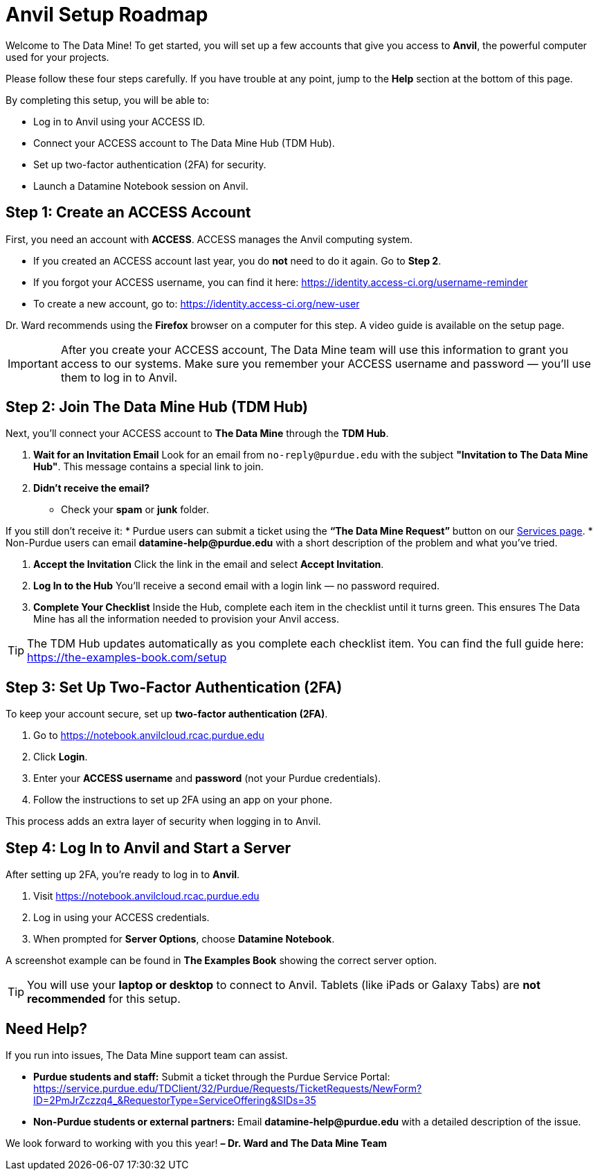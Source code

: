 = Anvil Setup Roadmap
:page-title: Anvil Setup Roadmap
:page-description: How to set up your ACCESS account, join The Data Mine Hub, enable 2FA, and start working on Anvil.

Welcome to The Data Mine! To get started, you will set up a few accounts that give you access to **Anvil**, the powerful computer used for your projects.

Please follow these four steps carefully. If you have trouble at any point, jump to the **Help** section at the bottom of this page.

By completing this setup, you will be able to:

* Log in to Anvil using your ACCESS ID.
* Connect your ACCESS account to The Data Mine Hub (TDM Hub).
* Set up two-factor authentication (2FA) for security.
* Launch a Datamine Notebook session on Anvil.

== Step 1: Create an ACCESS Account

First, you need an account with **ACCESS**. ACCESS manages the Anvil computing system.

* If you created an ACCESS account last year, you do **not** need to do it again. Go to *Step 2*.
* If you forgot your ACCESS username, you can find it here: https://identity.access-ci.org/username-reminder
* To create a new account, go to: https://identity.access-ci.org/new-user

Dr. Ward recommends using the **Firefox** browser on a computer for this step.  
A video guide is available on the setup page.

[IMPORTANT]
====
After you create your ACCESS account, The Data Mine team will use this information to grant you access to our systems.  
Make sure you remember your ACCESS username and password — you’ll use them to log in to Anvil.
====

== Step 2: Join The Data Mine Hub (TDM Hub)

Next, you’ll connect your ACCESS account to **The Data Mine** through the **TDM Hub**.

. **Wait for an Invitation Email**  
Look for an email from `no-reply@purdue.edu` with the subject **"Invitation to The Data Mine Hub"**.  
This message contains a special link to join.

. **Didn’t receive the email?**  
* Check your **spam** or **junk** folder.  


If you still don’t receive it:  
* Purdue users can submit a ticket using the **“The Data Mine Request”** button on our https://service.purdue.edu/TDClient/32/Purdue/Requests/TicketRequests/NewForm?ID=2PmJrZczzq4_&RequestorType=ServiceOffering&SIDs=35[Services page].  
* Non-Purdue users can email **datamine-help@purdue.edu** with a short description of the problem and what you’ve tried.

. **Accept the Invitation**  
Click the link in the email and select **Accept Invitation**.

. **Log In to the Hub**  
You’ll receive a second email with a login link — no password required.

. **Complete Your Checklist**  
Inside the Hub, complete each item in the checklist until it turns green.  
This ensures The Data Mine has all the information needed to provision your Anvil access.

[TIP]
====
The TDM Hub updates automatically as you complete each checklist item.  
You can find the full guide here: https://the-examples-book.com/setup
====

== Step 3: Set Up Two-Factor Authentication (2FA)

To keep your account secure, set up **two-factor authentication (2FA)**.

. Go to https://notebook.anvilcloud.rcac.purdue.edu
. Click **Login**.
. Enter your **ACCESS username** and **password** (not your Purdue credentials).
. Follow the instructions to set up 2FA using an app on your phone.

This process adds an extra layer of security when logging in to Anvil.

== Step 4: Log In to Anvil and Start a Server

After setting up 2FA, you’re ready to log in to **Anvil**.

. Visit https://notebook.anvilcloud.rcac.purdue.edu  
. Log in using your ACCESS credentials.  
. When prompted for **Server Options**, choose **Datamine Notebook**.

A screenshot example can be found in *The Examples Book* showing the correct server option.

[TIP]
====
You will use your **laptop or desktop** to connect to Anvil.  
Tablets (like iPads or Galaxy Tabs) are **not recommended** for this setup.
====

== Need Help?

If you run into issues, The Data Mine support team can assist.

* **Purdue students and staff:**  
Submit a ticket through the Purdue Service Portal:  
https://service.purdue.edu/TDClient/32/Purdue/Requests/TicketRequests/NewForm?ID=2PmJrZczzq4_&RequestorType=ServiceOffering&SIDs=35

* **Non-Purdue students or external partners:**  
Email **datamine-help@purdue.edu** with a detailed description of the issue.

We look forward to working with you this year!  
**– Dr. Ward and The Data Mine Team**
